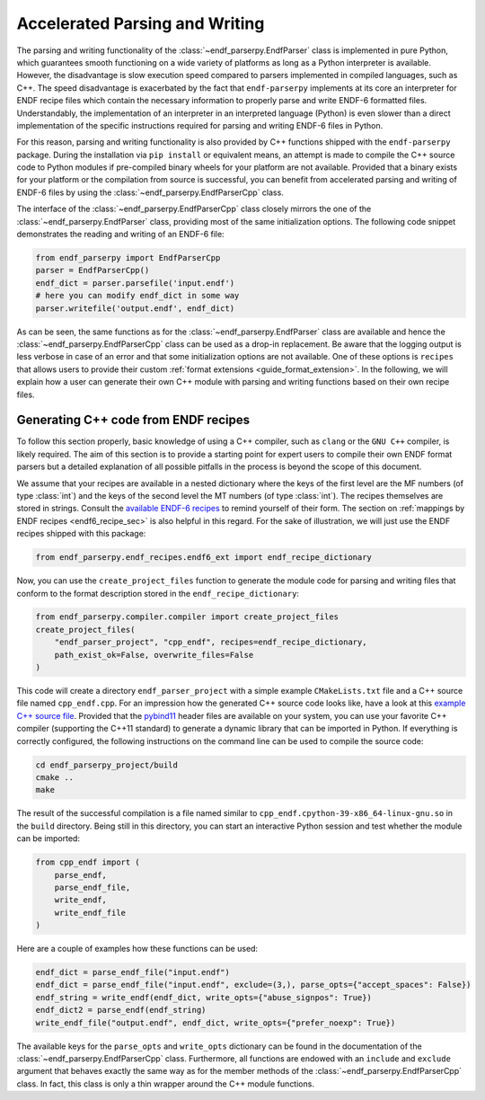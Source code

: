 .. _accelerated_parsing_and_writing_sec:

Accelerated Parsing and Writing
===============================

The parsing and writing functionality of the
:class:`~endf_parserpy.EndfParser` class is implemented
in pure Python, which guarantees smooth functioning
on a wide variety of platforms as long as a Python interpreter
is available. However, the disadvantage is slow execution
speed compared to parsers implemented in compiled
languages, such as C++. The speed disadvantage is
exacerbated by the fact that ``endf-parserpy`` implements
at its core an interpreter for ENDF recipe files which
contain the necessary information to properly parse and write
ENDF-6 formatted files. Understandably, the implementation of
an interpreter in an interpreted language (Python) is even
slower than a direct implementation of the specific instructions
required for parsing and writing ENDF-6 files in Python.

For this reason, parsing and writing functionality is also
provided by C++ functions shipped with the ``endf-parserpy``
package. During the installation via ``pip install`` or equivalent
means, an attempt is made to compile the C++ source code to
Python modules if pre-compiled binary wheels for your platform are not
available. Provided that a binary exists for your platform or the
compilation from source is successful, you can benefit
from accelerated parsing and writing of ENDF-6 files by using
the :class:`~endf_parserpy.EndfParserCpp` class.

The interface of the :class:`~endf_parserpy.EndfParserCpp` class
closely mirrors the one of the :class:`~endf_parserpy.EndfParser` class,
providing most of the same initialization options. The following
code snippet demonstrates the reading and writing of an ENDF-6 file:

.. code:: Python

   from endf_parserpy import EndfParserCpp
   parser = EndfParserCpp()
   endf_dict = parser.parsefile('input.endf')
   # here you can modify endf_dict in some way
   parser.writefile('output.endf', endf_dict)

As can be seen, the same functions as for the
:class:`~endf_parserpy.EndfParser` class are available
and hence the :class:`~endf_parserpy.EndfParserCpp` class can
be used as a drop-in replacement. Be aware that the
logging output is less verbose in case of an error and
that some initialization options are not available.
One of these options is ``recipes`` that allows users
to provide their custom :ref:`format extensions <guide_format_extension>`.
In the following, we will explain how a user can generate their
own C++ module with parsing and writing functions based on their
own recipe files.


Generating C++ code from ENDF recipes
----------------------------------------

To follow this section properly, basic knowledge of using
a C++ compiler, such as ``clang`` or the ``GNU C++`` compiler,
is likely required. The aim of this section is to provide a
starting point for expert users to compile their own ENDF format parsers
but a detailed explanation of all possible pitfalls in the process
is beyond the scope of this document.

We assume that your recipes are available in a nested dictionary
where the keys of the first level are the MF numbers (of type :class:`int`)
and the keys of the second level the MT numbers (of type :class:`int`).
The recipes themselves are stored in strings. Consult the
`available ENDF-6 recipes
<https://github.com/IAEA-NDS/endf-parserpy/tree/main/endf_parserpy/endf_recipes/endf6>`_
to remind yourself of their form. The section on
:ref:`mappings by ENDF recipes <endf6_recipe_sec>` is also helpful
in this regard. For the sake of illustration, we will just use the
ENDF recipes shipped with this package:

.. code:: Python

    from endf_parserpy.endf_recipes.endf6_ext import endf_recipe_dictionary


Now, you can use the ``create_project_files`` function to generate the
module code for parsing and writing files that conform to the format
description stored in the ``endf_recipe_dictionary``:

.. code:: Python

    from endf_parserpy.compiler.compiler import create_project_files
    create_project_files(
        "endf_parser_project", "cpp_endf", recipes=endf_recipe_dictionary,
        path_exist_ok=False, overwrite_files=False
    )

This code will create a directory ``endf_parser_project`` with a
simple example ``CMakeLists.txt`` file and a C++ source file named
``cpp_endf.cpp``. For an impression how the generated C++ source code looks
like, have a look at this `example C++ source file
<https://github.com/IAEA-NDS/endf-parserpy/blob/main/endf_parserpy/cpp_parsers/endf6.cpp>`_.
Provided that the `pybind11
<https://pybind11.readthedocs.io/en/stable/index.html>`_  header files
are available on your system, you can use your favorite C++ compiler
(supporting the C++11 standard) to generate a dynamic library that
can be imported in Python. If everything is correctly configured, the following
instructions on the command line can be used to compile the source code:

.. code:: console

   cd endf_parserpy_project/build
   cmake ..
   make


The result of the successful compilation is a file named similar to
``cpp_endf.cpython-39-x86_64-linux-gnu.so`` in the ``build`` directory.
Being still in this directory, you can start an interactive Python session
and test whether the module can be imported:

.. code:: Python

    from cpp_endf import (
        parse_endf,
        parse_endf_file,
        write_endf,
        write_endf_file
    )

Here are a couple of examples how these functions can be used:


.. code:: Python

   endf_dict = parse_endf_file("input.endf")
   endf_dict = parse_endf_file("input.endf", exclude=(3,), parse_opts={"accept_spaces": False})
   endf_string = write_endf(endf_dict, write_opts={"abuse_signpos": True})
   endf_dict2 = parse_endf(endf_string)
   write_endf_file("output.endf", endf_dict, write_opts={"prefer_noexp": True})


The available keys for the ``parse_opts`` and ``write_opts`` dictionary can be found
in the documentation of the :class:`~endf_parserpy.EndfParserCpp` class.
Furthermore, all functions are endowed with an ``include`` and ``exclude``
argument that behaves exactly the same way as for the member methods of the
:class:`~endf_parserpy.EndfParserCpp` class.
In fact, this class is only a thin wrapper around the C++ module functions.
